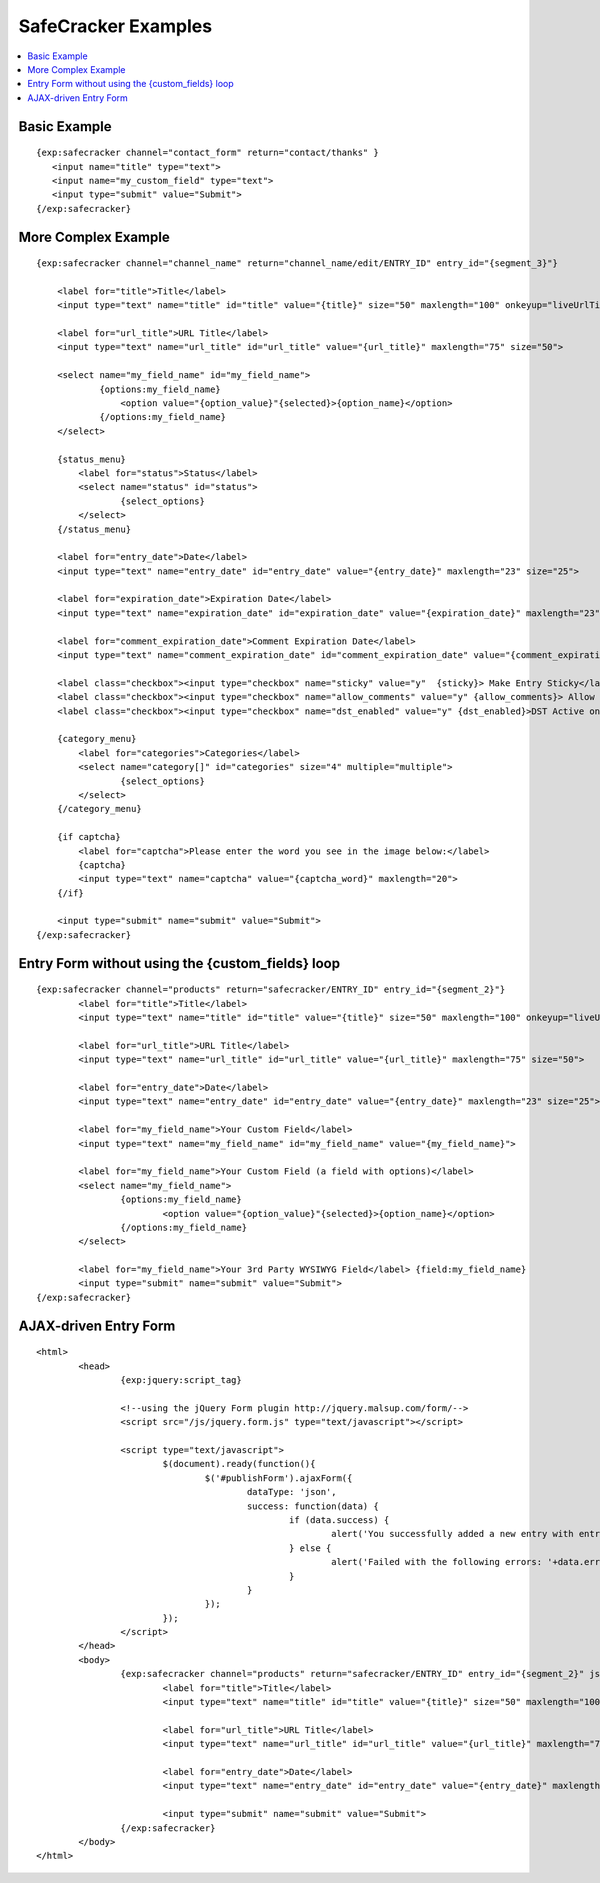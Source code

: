 --------------------
SafeCracker Examples
--------------------

.. contents::
   :local:

Basic Example
~~~~~~~~~~~~~

::

	     {exp:safecracker channel="contact_form" return="contact/thanks" }
	     	<input name="title" type="text">
	     	<input name="my_custom_field" type="text">
	     	<input type="submit" value="Submit">
	     {/exp:safecracker}

More Complex Example
~~~~~~~~~~~~~~~~~~~~

::

    {exp:safecracker channel="channel_name" return="channel_name/edit/ENTRY_ID" entry_id="{segment_3}"}

        <label for="title">Title</label>
        <input type="text" name="title" id="title" value="{title}" size="50" maxlength="100" onkeyup="liveUrlTitle();">

        <label for="url_title">URL Title</label>
        <input type="text" name="url_title" id="url_title" value="{url_title}" maxlength="75" size="50">

        <select name="my_field_name" id="my_field_name">
	        {options:my_field_name}
	            <option value="{option_value}"{selected}>{option_name}</option>
	        {/options:my_field_name}
        </select>

        {status_menu}
            <label for="status">Status</label>
            <select name="status" id="status">
	            {select_options}
            </select>
        {/status_menu}

        <label for="entry_date">Date</label>
        <input type="text" name="entry_date" id="entry_date" value="{entry_date}" maxlength="23" size="25">

        <label for="expiration_date">Expiration Date</label>
        <input type="text" name="expiration_date" id="expiration_date" value="{expiration_date}" maxlength="23" size="25">

        <label for="comment_expiration_date">Comment Expiration Date</label>
        <input type="text" name="comment_expiration_date" id="comment_expiration_date" value="{comment_expiration_date}" maxlength="23" size="25">

        <label class="checkbox"><input type="checkbox" name="sticky" value="y"  {sticky}> Make Entry Sticky</label>
        <label class="checkbox"><input type="checkbox" name="allow_comments" value="y" {allow_comments}> Allow Comments</label>
        <label class="checkbox"><input type="checkbox" name="dst_enabled" value="y" {dst_enabled}>DST Active on Date of Entry</label>

        {category_menu}
            <label for="categories">Categories</label>
            <select name="category[]" id="categories" size="4" multiple="multiple">
	            {select_options}
            </select>
        {/category_menu}
        
        {if captcha}
            <label for="captcha">Please enter the word you see in the image below:</label>
            {captcha}
            <input type="text" name="captcha" value="{captcha_word}" maxlength="20">
        {/if}

        <input type="submit" name="submit" value="Submit">
    {/exp:safecracker}

Entry Form without using the {custom\_fields} loop
~~~~~~~~~~~~~~~~~~~~~~~~~~~~~~~~~~~~~~~~~~~~~~~~~~

::

	{exp:safecracker channel="products" return="safecracker/ENTRY_ID" entry_id="{segment_2}"}
		<label for="title">Title</label>
		<input type="text" name="title" id="title" value="{title}" size="50" maxlength="100" onkeyup="liveUrlTitle();">
		
		<label for="url_title">URL Title</label>
		<input type="text" name="url_title" id="url_title" value="{url_title}" maxlength="75" size="50">
		
		<label for="entry_date">Date</label>
		<input type="text" name="entry_date" id="entry_date" value="{entry_date}" maxlength="23" size="25">
		
		<label for="my_field_name">Your Custom Field</label>
		<input type="text" name="my_field_name" id="my_field_name" value="{my_field_name}">
		
		<label for="my_field_name">Your Custom Field (a field with options)</label>
		<select name="my_field_name">
			{options:my_field_name}
				<option value="{option_value}"{selected}>{option_name}</option>
			{/options:my_field_name}
		</select>
		
		<label for="my_field_name">Your 3rd Party WYSIWYG Field</label> {field:my_field_name} 
		<input type="submit" name="submit" value="Submit">
	{/exp:safecracker}

AJAX-driven Entry Form
~~~~~~~~~~~~~~~~~~~~~~

::

	<html>
		<head>
			{exp:jquery:script_tag}
			
			<!--using the jQuery Form plugin http://jquery.malsup.com/form/-->
			<script src="/js/jquery.form.js" type="text/javascript"></script>
			
			<script type="text/javascript">
				$(document).ready(function(){
					$('#publishForm').ajaxForm({
						dataType: 'json',
						success: function(data) {
							if (data.success) {
								alert('You successfully added a new entry with entry_id '+data.entry_id)
							} else {
								alert('Failed with the following errors: '+data.errors.join(', '));
							}
						}
					});
				});
			</script>
		</head>
		<body>
			{exp:safecracker channel="products" return="safecracker/ENTRY_ID" entry_id="{segment_2}" json="yes"}
				<label for="title">Title</label>
				<input type="text" name="title" id="title" value="{title}" size="50" maxlength="100" onkeyup="liveUrlTitle();">

				<label for="url_title">URL Title</label>
				<input type="text" name="url_title" id="url_title" value="{url_title}" maxlength="75" size="50">

				<label for="entry_date">Date</label>
				<input type="text" name="entry_date" id="entry_date" value="{entry_date}" maxlength="23" size="25">

				<input type="submit" name="submit" value="Submit">
			{/exp:safecracker}
		</body>
	</html>
